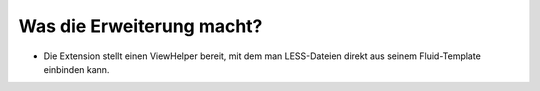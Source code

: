 .. ==================================================
.. FOR YOUR INFORMATION
.. --------------------------------------------------
.. -*- coding: utf-8 -*- with BOM.

.. ==================================================
.. DEFINE SOME TEXTROLES
.. --------------------------------------------------
.. role::   underline
.. role::   typoscript(code)
.. role::   ts(typoscript)
   :class:  typoscript
.. role::   php(code)


Was die Erweiterung macht?
^^^^^^^^^^^^^^^^^^^^^^^^^^

- Die Extension stellt einen ViewHelper bereit, mit dem man LESS-Dateien
  direkt aus seinem Fluid-Template einbinden kann.

